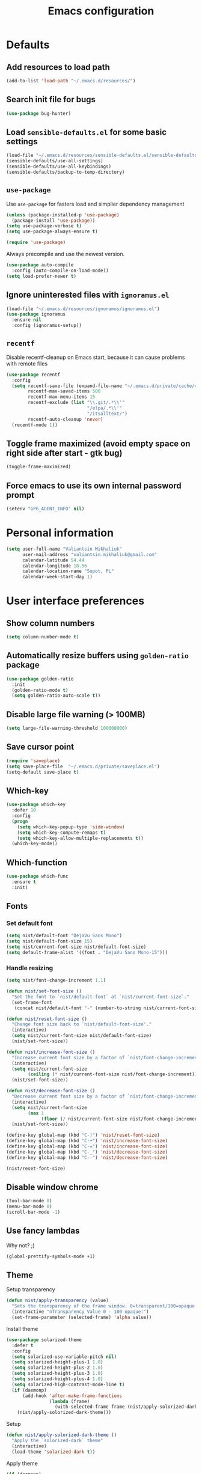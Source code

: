 #+TITLE: Emacs configuration

* Defaults
** Add resources to load path
   #+BEGIN_SRC emacs-lisp
     (add-to-list 'load-path "~/.emacs.d/resources/")
   #+END_SRC

** Search init file for bugs
   #+BEGIN_SRC emacs-lisp
     (use-package bug-hunter)
   #+END_SRC

** Load =sensible-defaults.el= for some basic settings
   #+BEGIN_SRC emacs-lisp
     (load-file "~/.emacs.d/resources/sensible-defaults.el/sensible-defaults.el")
     (sensible-defaults/use-all-settings)
     (sensible-defaults/use-all-keybindings)
     (sensible-defaults/backup-to-temp-directory)
   #+END_SRC

** =use-package=
   Use =use-package= for fasters load and simplier dependency management

   #+BEGIN_SRC emacs-lisp
     (unless (package-installed-p 'use-package)
       (package-install 'use-package))
     (setq use-package-verbose t)
     (setq use-package-always-ensure t)

     (require 'use-package)
   #+END_SRC

   Always precompile and use the newest version.

   #+BEGIN_SRC emacs-lisp
     (use-package auto-compile
       :config (auto-compile-on-load-mode))
     (setq load-prefer-newer t)
   #+END_SRC

** Ignore uninterested files with =ignoramus.el=
   #+BEGIN_SRC emacs-lisp
     (load-file "~/.emacs.d/resources/ignoramus/ignoramus.el")
     (use-package ignoramus
       :ensure nil
       :config (ignoramus-setup))
   #+END_SRC

** =recentf=
   Disable recentf-cleanup on Emacs start, because it can cause problems with
   remote files

   #+BEGIN_SRC emacs-lisp
     (use-package recentf
       :config
       (setq recentf-save-file (expand-file-name "~/.emacs.d/private/cache/recentf")
             recentf-max-saved-items 500
             recentf-max-menu-items 15
             recentf-exclude (list "\\.git/.*\\'"
                                   "/elpa/.*\\'"
                                   "/itsalltext/")
             recentf-auto-cleanup 'never)
       (recentf-mode 1))
   #+END_SRC

** Toggle frame maximized (avoid empty space on right side after start - gtk bug)
   #+BEGIN_SRC emacs-lisp
     (toggle-frame-maximized)
   #+END_SRC

** Force emacs to use its own internal password prompt
   #+BEGIN_SRC emacs-lisp
     (setenv "GPG_AGENT_INFO" nil)
   #+END_SRC

* Personal information
  #+BEGIN_SRC emacs-lisp
    (setq user-full-name "Valiantsin Mikhaliuk"
          user-mail-address "valiantsin.mikhaliuk@gmail.com"
          calendar-latitude 54.44
          calendar-longitude 18.56
          calendar-location-name "Sopot, PL"
          calendar-week-start-day 1)
  #+END_SRC

* User interface preferences
** Show column numbers
   #+BEGIN_SRC emacs-lisp
     (setq column-number-mode t)
   #+END_SRC

** Automatically resize buffers using =golden-ratio= package
   #+BEGIN_SRC emacs-lisp
     (use-package golden-ratio
       :init
       (golden-ratio-mode t)
       (setq golden-ratio-auto-scale t))
   #+END_SRC

** Disable large file warning (> 100MB)
   #+BEGIN_SRC emacs-lisp
     (setq large-file-warning-threshold 100000000)
   #+END_SRC

** Save cursor point
   #+BEGIN_SRC emacs-lisp
    (require 'saveplace)
    (setq save-place-file  "~/.emacs.d/private/saveplace.el")
    (setq-default save-place t)
   #+END_SRC

** Which-key
   #+BEGIN_SRC emacs-lisp
     (use-package which-key
       :defer 10
       :config
       (progn
         (setq which-key-popup-type 'side-window)
         (setq which-key-compute-remaps t)
         (setq which-key-allow-multiple-replacements t))
       (which-key-mode))
   #+END_SRC

** Which-function
   #+BEGIN_SRC emacs-lisp
     (use-package which-func
       :ensure t
       :init)
   #+END_SRC

** Fonts
*** Set default font
    #+BEGIN_SRC emacs-lisp
      (setq nist/default-font "DejaVu Sans Mono")
      (setq nist/default-font-size 15)
      (setq nist/current-font-size nist/default-font-size)
      (setq default-frame-alist '((font . "DejaVu Sans Mono-15")))
    #+END_SRC

*** Handle resizing
    #+BEGIN_SRC emacs-lisp
      (setq nist/font-change-increment 1.1)

      (defun nist/set-font-size ()
        "Set the font to `nist/default-font` at `nist/current-font-size`."
        (set-frame-font
         (concat nist/default-font "-" (number-to-string nist/current-font-size))))

      (defun nist/reset-font-size ()
        "Change font size back to `nist/default-font-size'."
        (interactive)
        (setq nist/current-font-size nist/default-font-size)
        (nist/set-font-size))

      (defun nist/increase-font-size ()
        "Increase current font size by a factor of `nist/font-change-increment'."
        (interactive)
        (setq nist/current-font-size
              (ceiling (* nist/current-font-size nist/font-change-increment)))
        (nist/set-font-size))

      (defun nist/decrease-font-size ()
        "Decrease current font size by a factor of `nist/font-change-increment', down to a minimum size of 1."
        (interactive)
        (setq nist/current-font-size
              (max 1
                   (floor (/ nist/current-font-size nist/font-change-increment))))
        (nist/set-font-size))

      (define-key global-map (kbd "C-)") 'nist/reset-font-size)
      (define-key global-map (kbd "C-+") 'nist/increase-font-size)
      (define-key global-map (kbd "C-=") 'nist/increase-font-size)
      (define-key global-map (kbd "C-_") 'nist/decrease-font-size)
      (define-key global-map (kbd "C--") 'nist/decrease-font-size)

      (nist/reset-font-size)
    #+END_SRC

** Disable window chrome
   #+BEGIN_SRC emacs-lisp
     (tool-bar-mode 0)
     (menu-bar-mode 0)
     (scroll-bar-mode -1)
   #+END_SRC

** Use fancy lambdas
   Why not? ;)

   #+BEGIN_SRC emacs-lisp
     (global-prettify-symbols-mode +1)
   #+END_SRC

** Theme
   Setup transparency

   #+BEGIN_SRC emacs-lisp
     (defun nist/apply-transparency (value)
       "Sets the transparency of the frame window. 0=transparent/100=opaque."
       (interactive "nTransparency Value 0 - 100 opaque:")
       (set-frame-parameter (selected-frame) 'alpha value))
   #+END_SRC

   Install theme

   #+BEGIN_SRC emacs-lisp
          (use-package solarized-theme
            :defer t
            :config
            (setq solarized-use-variable-pitch nil)
            (setq solarized-height-plus-1 1.0)
            (setq solarized-height-plus-2 1.0)
            (setq solarized-height-plus-3 1.0)
            (setq solarized-height-plus-4 1.0)
            (setq solarized-high-contrast-mode-line t)
            (if (daemonp)
                (add-hook 'after-make-frame-functions
                          (lambda (frame)
                            (with-selected-frame frame (nist/apply-solorized-dark-theme))))
              (nist/apply-solorized-dark-theme)))
   #+END_SRC

   Setup

   #+BEGIN_SRC emacs-lisp
     (defun nist/apply-solorized-dark-theme ()
       "Apply the `solorized-dark` theme"
       (interactive)
       (load-theme 'solarized-dark t))
   #+END_SRC

	 Apply theme

	 #+BEGIN_SRC emacs-lisp
	   (if (daemonp)
	       (add-hook 'after-make-frame-functions
			 (lambda (frame)
			   (with-selected-frame frame (nist/apply-solorized-dark-theme))))
	     (nist/apply-solorized-dark-theme))
	 #+END_SRC

** Smooth scrolling
   #+BEGIN_SRC emacs-lisp
     (setq scroll-conservatively 100)
   #+END_SRC

** Disable cursor blinking
   #+BEGIN_SRC emacs-lisp
     (blink-cursor-mode -1)
   #+END_SRC

** Force utf-8 everywhere
   #+BEGIN_SRC emacs-lisp
     (set-charset-priority 'unicode)
     (setq locale-coding-system   'utf-8)   ; pretty
     (set-terminal-coding-system  'utf-8)   ; pretty
     (set-keyboard-coding-system  'utf-8)   ; pretty
     (set-selection-coding-system 'utf-8)   ; please
     (prefer-coding-system        'utf-8)   ; with sugar on top
     (setq default-process-coding-system '(utf-8-unix . utf-8-unix))
   #+END_SRC

** Highlight the current line
   =global-hl-line-mode= softly highlights the background color of the line
   containing point.

   #+BEGIN_SRC emacs-lisp
     (global-hl-line-mode)
   #+END_SRC

** Use =moody=
   #+BEGIN_SRC emacs-lisp
     (use-package moody
       :config
       (setq x-underline-at-descent-line t)
       (moody-replace-mode-line-buffer-identification)
       (moody-replace-vc-mode))
   #+END_SRC

** Use =minions= to diminish all minor modes
   #+BEGIN_SRC emacs-lisp
     (use-package minions
       :config (minions-mode 1))
   #+END_SRC

** Highlight uncommited changes using =diff-hl=
   #+BEGIN_SRC emacs-lisp
     (use-package diff-hl
       :ensure t
       :config
       (add-hook 'prog-mode-hook 'turn-on-diff-hl-mode)
       (add-hook 'vc-dir-mode-hook 'turn-on-diff-hl-mode))
   #+END_SRC

** Browser
*** Internal one
    #+BEGIN_SRC emacs-lisp
      (setq eww-download-directory "~/Downloads")
    #+END_SRC

*** External one
    #+BEGIN_SRC emacs-lisp
      (setq browse-url-browser-function 'browse-url-generic
            browse-url-generic-program "chromium")
    #+END_SRC

** Add stripes to a dired buffer
   #+BEGIN_SRC emacs-lisp
     (use-package stripe-buffer
       :ensure t
       :config
       (add-hook 'dired-mode-hook 'stripe-buffer-mode))
   #+END_SRC

** Configure =ivy= and =counsel=
   #+BEGIN_SRC emacs-lisp
     (use-package counsel
       :bind
       ("M-x" . 'counsel-M-x)
       ("C-s" . 'swiper)
       :config
       (use-package flx)
       (use-package smex)
       (ivy-mode 1)
       (setq ivy-use-virtual-buffers t)
       (setq ivy-count-format "(%d/%d) ")
       (setq ivy-initial-inputs-alist nil)
       (setq ivy-re-builders-alist
             '((swiper . ivy--regex-plus)
               (t . ivy--regex-fuzzy))))
   #+END_SRC

** =smartparens=
   #+BEGIN_SRC emacs-lisp
     (use-package evil-smartparens
       :config
       (evil-smartparens-mode)
       (add-hook 'smartparens-enabled-hook #'evil-smartparens-mode))
   #+END_SRC

** Use =guru-mode= to escape ambiguous keystrokes
   #+BEGIN_SRC emacs-lisp
     (use-package guru-mode
       :ensure t
       :config
       (guru-global-mode 1)
       (add-hook 'prog-mode-hook 'guru-mode))
   #+END_SRC

* =evil-mode=
** Use =evil=
   #+BEGIN_SRC emacs-lisp
     (use-package evil
       :ensure t
       :init
       (setq evil-want-integration t)
       (setq evil-want-keybinding nil)
       :config
       (evil-mode 1))
   #+END_SRC

**  Enable =evil-surround= everywhere
   #+BEGIN_SRC emacs-lisp
     (use-package evil-surround
       :ensure t
       :config
       (global-evil-surround-mode 1))
   #+END_SRC
** Do not expand abbrevs when hit escape or c-]
   #+BEGIN_SRC emacs-lisp
     (setq evil-want-abbrev-expand-on-insert-exit nil)
   #+END_SRC
** =evil-collection=
   Adds evil bindings for a lot of modes
   #+BEGIN_SRC emacs-lisp
     (use-package evil-collection
     :ensure t
     :after evil
     :init
     (setq warning-suppress-types '((evil-collection))))
     #+END_SRC

* =dired=
** Extensions
   #+BEGIN_SRC emacs-lisp
     (use-package dired-details
       :ensure t)
   #+END_SRC

** Media
   #+BEGIN_SRC emacs-lisp
     (use-package dired-open
       :config
       (setq dired-open-extensions
             '(("mkv" . "mpv")
               ("mp4" . "mpv")
               ("avi" . "mpv"))))
   #+END_SRC

** Force dired to use =ls -lhvA=
   #+BEGIN_SRC emacs-lisp
     (setq-default dired-listing-switches "-lhvA")
   #+END_SRC

** Force dired to use =mv -r=
   #+BEGIN_SRC emacs-lisp
     (setq dired-recursive-copies 'always)
   #+END_SRC

   But ask before recursively deleteing an directory
   #+BEGIN_SRC emacs-lisp
     (setq dired-recursive-deletes 'top)
   #+END_SRC

** Kill buffer on file remove
   #+BEGIN_SRC emacs-lisp
     (setq dired-clean-up-buffers-too t)
   #+END_SRC

* Utility functions
** Add a list of patterns to associate files with modes

   #+BEGIN_SRC emacs-lisp
     (defun nist/add-auto-mode (mode &rest patterns)
       "Add entries to `auto-mode-alist' to use `MODE' for all given `PATTERNS'"
       (dolist (pattern patterns)
         (add-to-list 'auto-mode-alist (cons pattern mode))))
   #+END_SRC
** Open last file in dired buffer
   #+BEGIN_SRC emacs-lisp
     (defun nist/visit-last-dired-file ()
       "Open the last file in an open dired buffer."
       (end-of-buffer)
       (previous-line)
       (dired-find-file))
   #+END_SRC

** Visit last migration :ruby/rails:
   Relies on projectile

   #+BEGIN_SRC emacs-lisp
     (defun nist/visit-last-migration ()
       "Open the last file in 'db/migrate/'."
       (interactive)
       (dired (expand-file-name "db/migrate" (projectile-project-root)))
       (nist/visit-last-dired-file)
       (kill-buffer "migrate"))
   #+END_SRC

** Kill current buffer
   #+BEGIN_SRC emacs-lisp
     (defun nist/kill-current-buffer ()
       "Kill the current buffer silently."
       (interactive)
       (kill-buffer (current-buffer)))
   #+END_SRC

** Strip spaces (used for deft filenames)
   #+BEGIN_SRC emacs-lisp
     (defun nist/deft-strip-spaces (args)
       "Replace spaces with - in the string contained in the first element of the list args."
       (list (replace-regexp-in-string " " "-" (car args))))
   #+END_SRC

** Switch windows
   #+BEGIN_SRC emacs-lisp
     (defun nist/split-window-below-and-switch ()
       "Split the window horizontally, then switch to the new pane."
       (interactive)
       (split-window-below)
       (other-window 1))

     (defun nist/split-window-right-and-switch ()
       "Split the window vertically, then switch to the new pane."
       (interactive)
       (split-window-right)
       (other-window 1))
   #+END_SRC

** Transform brackets
   #+BEGIN_SRC emacs-lisp
     (defun transform-square-brackets-to-round-ones(string-to-transform)
       "Transforms [ into ( and ] into )"
       (concat
        (mapcar #'(lambda (c) (if (equal c ?[) ?\( (if (equal c ?]) ?\) c))) string-to-transform)))
   #+END_SRC

** Capture code snippets
   #+BEGIN_SRC emacs-lisp
     (defun nist/org-capture-get-src-block-string (major-mode)
       "Given a major mode symbol, return the associated org-src block
     string that will enable syntax highlighting for that language

     E.g. tuareg-mode will return 'ocaml', python-mode 'python', etc..."

       (let ((mm (intern (replace-regexp-in-string "-mode" "" (format "%s" major-mode)))))
         (or (car (rassoc mm org-src-lang-modes)) (format "%s" mm))))

     (defun nist/org-capture-code-snippet (f)
       (with-current-buffer (find-buffer-visiting f)
         (let ((code-snippet (buffer-substring-no-properties (mark) (- (point) 1)))
               (func-name (which-function))
               (file-name (buffer-file-name))
               (line-number (line-number-at-pos (region-beginning)))
               (org-src-mode (nist/org-capture-get-src-block-string major-mode)
               ))
           (format
            "
       file:%s::%s
       In ~%s~:
       ,#+BEGIN_SRC %s
       %s
       ,#+END_SRC"
            file-name
            line-number
            func-name
            org-src-mode
            code-snippet))))
   #+END_SRC

** Org-directory
   #+BEGIN_SRC emacs-lisp
     (defun nist/org-directory-file (name)
       "Prepend name with path to the org-directory root"
       (concat org-directory name))
   #+END_SRC

** Archive entry                                                        :org:
     Please don't touch habits.

     #+BEGIN_SRC emacs-lisp
       (defun nist/archive-entry ()
         "Mark the state of an org-mode item as DONE and archive it."
         (interactive)
         (if (string-equal "CANCELED" (org-entry-get nil "TODO"))
             nil (org-todo 'done))
         (if (string-equal "habit" (org-entry-get nil "STYLE"))
             nil (org-archive-subtree)))
     #+END_SRC

** Open index file                                                      :org:
   #+BEGIN_SRC emacs-lisp
     (defun nist/open-index-file ()
       "Open the master org TODO list."
       (interactive)
       (find-file org-index-file)
       (flycheck-mode -1)
       (end-of-buffer))
   #+END_SRC

** Capture TODO                                                         :org:
   #+BEGIN_SRC emacs-lisp
     (defun nist/org-capture-todo ()
       (interactive)
       (org-capture :keys "t"))
   #+END_SRC

** Popup agenda                                                         :org:
   #+BEGIN_SRC emacs-lisp
     (defun nist/pop-to-org-agenda-view (key &optional split)
       "Visit the org agenda KEY, in the current window or a SPLIT."
       (let ((current-prefix-arg nil))
         (org-agenda nil key))
       (when (not split)
         (delete-other-windows)))

     (defun nist/pop-to-org-agenda-default (&optional nosplit)
       "Pop to the default agenda in a split window unless NOSPLIT."
       (interactive "P")
       (nist/pop-to-org-agenda-view "d" (not nosplit)))
   #+END_SRC

** Skip habits in agenda view
   #+BEGIN_SRC emacs-lisp
     (defun nist/org-skip-subtree-if-habit ()
       "Skip an agenda if it has a STYLE property equal to \"habit\"."
       (let ((subtree-end (save-excursion (org-end-of-subtree t))))
         (if (string= (org-entry-get nil "STYLE") "habit")
             subtree-end
           nil)))
   #+END_SRC

** Skip org subtree in agenda view with given pririty
   #+BEGIN_SRC emacs-lisp
     (defun nist/org-skip-subtree-if-priority (priority)
       "Skip an agenda subtree if it has a priority of PRIORITY.
     PRIORITY may be one of the characters ?A, ?B, or ?C."
       (let ((subtree-end (save-excursion (org-end-of-subtree t)))
             (pri-value (* 1000 (- org-lowest-priority priority)))
             (pri-current (org-get-priority (thing-at-point 'line t))))
         (if (= pri-value pri-current)
             subtree-end
           nil)))
   #+END_SRC

** Insert =# frozen_string_literal: true= on save                      :ruby:
   #+BEGIN_SRC emacs-lisp
     (defun nist/ruby-mode-insert-frozen-string-literal-true ()
       (when (eq major-mode 'ruby-mode)
         (save-excursion
           (widen)
           (goto-char (point-min))
           (unless (looking-at "^# frozen_string_literal: true")
             (insert "# frozen_string_literal: true\n\n")))))
   #+END_SRC

** Hide minibuffer in Helm session if we use the header line as input field.
   #+BEGIN_SRC emacs-lisp
     (defun spacemacs//helm-hide-minibuffer-maybe ()
       "Hide minibuffer in Helm session if we use the header line as input field."
       (when (with-helm-buffer helm-echo-input-in-header-line)
         (let ((ov (make-overlay (point-min) (point-max) nil nil t)))
           (overlay-put ov 'window (selected-window))
           (overlay-put ov 'face
                        (let ((bg-color (face-background 'default nil)))
                          `(:background ,bg-color :foreground ,bg-color)))
           (setq-local cursor-type nil))))
   #+END_SRC

* Programming
** Common
*** Default tab width
   #+BEGIN_SRC emacs-lisp
     (setq-default tab-width 2)
   #+END_SRC

*** CamelCase everywhere
	 #+BEGIN_SRC emacs-lisp
     (use-package subword
       :init (global-subword-mode))
	 #+END_SRC

*** Scroll compilation window to bottom automatically
	 #+BEGIN_SRC emacs-lisp
	   (setq compilation-scroll-output t)
	 #+END_SRC

*** =Magit= (Emacs mode for interactions with or even More)
		#+BEGIN_SRC emacs-lisp
      (use-package evil-magit)
      (use-package magit
        :bind ("C-x g" . magit-status)
        :config
        (use-package evil-magit)
        (setq magit-push-always-verify nil)
        (add-hook 'git-commit-mode-hook 'turn-on-flyspell)
        (add-hook 'with-editor-mode-hook 'evil-insert-state))
		#+END_SRC

*** =company= for auto-completion
    #+BEGIN_SRC emacs-lisp
      (use-package company
        :ensure t
        :defer t
        :init (global-company-mode)
        :config
        (progn
          (bind-key [remap completion-at-point] #'company-complete company-mode-map)
          (setq company-tooltip-align-annotations t
                company-show-numbers t)
          (push 'company-robe company-backends)
          (setq company-dabbrev-downcase nil)))
    #+END_SRC

    =company-quickhelp=
    #+BEGIN_SRC emacs-lisp
      (use-package company-quickhelp
        :init (company-quickhelp-mode t)
        :config (setq company-quickhelp-mode t))
    #+END_SRC

*** =lsp-mode=
    #+BEGIN_SRC emacs-lisp
      (use-package lsp-mode
        :config
        (add-hook 'lsp-after-open-hook 'lsp-enable-imenu)
        (add-hook 'prog-mode-hook #'lsp)
        (setq lsp-auto-guess-root t))

      (use-package company-lsp
        :config
        (push 'company-lsp company-backends))
    #+END_SRC

** Projectile
   #+BEGIN_SRC emacs-lisp
     (defun nist/search-project-for-symbol-at-point ()
       "Use `projectile-ag' to search the current project for `symbol-at-point'."
       (interactive)
       (projectile-ag (projectile-symbol-at-point)))

     (use-package projectile
       :ensure t
       :init (projectile-global-mode)
       :bind-keymap ("C-c p" . projectile-command-map)
       :bind
       ("C-c C-v" . 'nist/search-project-for-symbol-at-point)
       :config
       (setq projectile-require-project-root nil)
       (setq projectile-completion-system 'ivy)
       (setq projectile-switch-project-action 'magit-status)
       (define-key evil-normal-state-map (kbd "C-p") 'projectile-find-file)
       (define-key evil-normal-state-map (kbd "C-M-p") 'projectile-switch-project))
   #+END_SRC

** Flycheck
   #+BEGIN_SRC emacs-lisp
     (use-package flycheck
       :ensure t
       :init (global-flycheck-mode))
   #+END_SRC

** CSS and SASS
**** Indent 2 spaces
	 #+BEGIN_SRC emacs-lisp
		 (add-hook 'css-mode-hook (lambda ()
																(setq css-indent-offset 2)))
		 (add-hook 'scss-mode-hook (lambda ()
																 (setq css-indent-offset 2)))

	 #+END_SRC

**** Use =rainbow-mode=
		 #+BEGIN_SRC emacs-lisp
			 (use-package rainbow-mode
				 :ensure t)
		 #+END_SRC

**** Use =css-mode=
	 #+BEGIN_SRC emacs-lisp
		 (use-package css-mode
			 :config
			 (rainbow-mode))
	 #+END_SRC

**** Do not trigger compile on each save
		 #+BEGIN_SRC emacs-lisp
			 (use-package scss-mode
				 :config
				 (setq scss-compile-at-save nil))
		 #+END_SRC

** Haskell

	 Enable =haskell-doc-mode= (smart function signatures and smart indentation).

	 #+BEGIN_SRC emacs-lisp
     (setq exec-path (append exec-path (list "~/.cabal/bin")))
     (use-package haskell-mode
       :ensure t
       :config
       (add-hook 'haskell-mode-hook
                 (lambda ()
                   (haskell-doc-mode)
                   (turn-on-haskell-indent)
                   )))
	 #+End_SRC

** JavaScript
*** Coffee
	 #+BEGIN_SRC emacs-lisp
		 (use-package coffee-mode
			 :ensure t
			 :init
			 (setq js-indent-level 2)
			 (add-hook 'coffee-mode-hook
								 (lambda ()
									 (yas-minor-mode 1)
									 (setq coffee-tab-width 2)
									 (setq whitespace-action '(auto-cleanup)))))
	 #+END_SRC

	 After compiling coffee into js, I wan't to move to corresponding point in js file

	 #+BEGIN_SRC emacs-lisp
		 (setq coffee-args-compile '("-c" "--no-header" "-m"))
		 (add-hook 'coffee-after-compile-hook 'sourcemap-goto-corresponding-point)
	 #+END_SRC

	 Remove file after this dance

	 #+BEGIN_SRC emacs-lisp
		 (defun nist/coffee-after-compile-hook (props)
			 (sourcemap-goto-corresponding-point props)
			 (delete-file (plist-get props :sourcemap)))
		 (add-hook 'coffee-after-compile-hook 'nist/coffee-after-compile-hook)
	 #+END_SRC

*** VueJS
    #+BEGIN_SRC emacs-lisp
      (use-package vue-mode)
    #+END_SRC

** Lisps

	 Install required packages

	 #+BEGIN_SRC emacs-lisp
     (use-package paredit
       :ensure t)
     (use-package rainbow-delimiters
       :ensure t
       :init)
	 #+END_SRC

	 Add some hooks

	 #+BEGIN_SRC emacs-lisp
		 (setq lispy-mode-hooks
					 '(emacs-lisp-mode-hook
						 lisp-mode-hook
						 scheme-mode-hook))
		 (dolist (hook lispy-mode-hooks)
			 (add-hook hook (lambda ()
												(setq show-paren-style 'expression)
												(paredit-mode)
												(rainbow-delimiters-mode))))
	 #+END_SRC

	 Also use =eldoc-mode= in elisp buffers

	 #+BEGIN_SRC emacs-lisp
		 (add-hook 'emacs-lisp-mode-hook 'eldoc-mode)
	 #+END_SRC
** Python
	 More - [[https://github.com/howardabrams/dot-files/blob/master/emacs-python.org][in this tutorial]]

	 Indent 2 spaces.
	 #+BEGIN_SRC emacs-lisp
	   (setq python-indent 2)
	 #+END_SRC

	 Virtualenv

	 #+BEGIN_SRC emacs-lisp
		 (use-package pyenv-mode
			 :ensure t
			 :config
			 (defun projectile-pyenv-mode-set ()
				 "Set pyenv version matching project name."
				 (let ((project (projectile-project-name)))
					 (if (member project (pyenv-mode-versions))
							 (pyenv-mode-set project)
						 (pyenv-mode-unset))))
			 (add-hook 'projectile-switch-project-hook 'projectile-pyenv-mode-set)
			 (add-hook 'python-mode-hook 'pyenv-mode))

		 (use-package pyenv-mode-auto
			 :ensure t)
	 #+END_SRC

	 WSGI files (be careful with tabs>)

	 #+BEGIN_SRC emacs-lisp
		 (use-package python
			 :mode ("\\.py\\'" . python-mode)
						 ("\\.wsgi$" . python-mode)
			 :interpreter ("python" . python-mode)
			 :init
			 (setq-default indent-tabs-mode nil)
			 :config
			 (setq python-indent-offset 4)
			 (add-hook 'python-mode-hook 'smartparens-mode))
	 #+END_SRC

   =jedi= with company-backend

   #+BEGIN_SRC emacs-lisp
     (use-package jedi
       :ensure t
       :init
       (add-to-list 'company-backends 'company-jedi)
       :config
       (use-package company-jedi
         :ensure t
         :init
         (add-hook 'python-mode-hook (lambda () (add-to-list 'company-backends 'company-jedi)))
         (setq company-jedi-python-bin "python")))
   #+END_SRC

	 And finally =elpy=

	 #+BEGIN_SRC emacs-lisp
		 (use-package elpy
			 :ensure t
			 :commands elpy-enable
			 :init (with-eval-after-load 'python (elpy-enable))

			 :config
			 (electric-indent-local-mode -1)
			 (delete 'elpy-module-highlight-indentation elpy-modules)
			 (delete 'elpy-module-flymake elpy-modules)

			 (defun ha/elpy-goto-definition ()
				 (interactive)
				 (condition-case err
						 (elpy-goto-definition)
					 ('error (xref-find-definitions (symbol-name (symbol-at-point))))))

			 :bind (:map elpy-mode-map ([remap elpy-goto-definition] .
																	ha/elpy-goto-definition)))
	 #+END_SRC
** Ruby
*** Disable the ruby-reek cheker.

    #+BEGIN_SRC emacs-lisp
     (setq-default flycheck-disabled-checkers '(ruby-reek))
    #+END_SRC

*** Switch between implementation and spec

    #+BEGIN_SRC emacs-lisp
      (eval-after-load 'evil-ex
        '(evil-ex-define-cmd "A[switch to test/model in new window]"
                             'projectile-find-implementation-or-test-other-window))
      (eval-after-load 'evil-ex
        '(evil-ex-define-cmd "a[switch to test/model in current window"
                             'projectile-toggle-between-implementation-and-test))

    #+END_SRC

*** Rubocop-autocorrect-current-file
    #+BEGIN_SRC emacs-lisp
      (eval-after-load 'evil-ex
        '(evil-ex-define-cmd "cop[rubocop-autocorrect-current-file]"
                             'rubocop-autocorrect-current-file))

    #+END_SRC

*** Visit last migration

    #+BEGIN_SRC emacs-lisp
      (eval-after-load 'evil-ex
        '(evil-ex-define-cmd "vlm[visit-last-migration]"
                             'nist/visit-last-migration))
    #+END_SRC

*** =chruby=
    I use =chruby= to switch between versions of Ruby. This sets a default version
    to use within Emacs (for things like =xmp= or =rspec=).

    #+BEGIN_SRC emacs-lisp
      (use-package chruby
        :config
        (chruby "2.6.0"))
    #+END_SRC

*** Eval into comments
    =rcodetools= provides =xmp=, which lets us evaluate a Ruby buffer and
    display the result in "magic" (=# =>=) comments.

    #+BEGIN_SRC emacs-lisp
      (setq xmpfilter-command-name
        "ruby -S xmpfilter --no-warnings --dev --fork --detect-rbtest")
      (use-package rcodetools :ensure nil)
    #+END_SRC

*** Robe

    #+BEGIN_SRC emacs-lisp
      (use-package robe
        :ensure t
        :bind ("C-M-." . robe-jump)
        :init
        (add-hook 'ruby-mode-hook 'robe-mode))
    #+END_SRC

*** RSpec
    Scroll rspec buffer to first error.

    #+BEGIN_SRC emacs-lisp
      (use-package rspec-mode
        :commands rspec-install-snippets
        :hook (dired-mode . rspec-dired-mode)
        :config
        (with-eval-after-load 'yasnippet (rspec-install-snippets))
        (setq rspec-use-spring-when-possible nil)
        (setq rspec-use-bundler-when-possible t)
        (add-hook 'rspec-compilation-mode-hook
                  (lambda ()
                    (chruby-use-corresponding)
                    (make-local-variable 'compilation-scroll-output)
                    (setq compilation-scroll-output 'first-error)))
        :ensure t)
    #+END_SRC

*** Features (Cucumber)
    #+BEGIN_SRC emacs-lisp
      (use-package feature-mode
        :ensure t
        :after ruby-mode
        :bind ("C-c ." . feature-goto-step-definition)
        :config
        (add-to-list 'auto-mode-alist '("\.feature$" . feature-mode))
        (setq feature-default-language "fi")
        (setq feature-step-search-path "features/step_definitions/*_steps.rb"))
    #+END_SRC

*** Rubocop
    #+BEGIN_SRC emacs-lisp
      (use-package rubocop
        :hook (ruby-mode . rubocop-mode))
    #+END_SRC

*** Refactoring helpers
    #+BEGIN_SRC emacs-lisp
      (use-package ruby-refactor
        :hook (ruby-mode . ruby-refactor-mode-launch))
    #+END_SRC

*** =ruby-end=
    Automatically insert end keyword
    #+BEGIN_SRC emacs-lisp
      (use-package ruby-end)
    #+END_SRC

*** Override =%= to play nicely with ruby blocks
    #+BEGIN_SRC emacs-lisp
      (evil-define-motion evil-ruby-jump-item (count)
        :jump t
        :type inclusive
        (cond ((string-match ruby-block-beg-re (current-word))
               (ruby-end-of-block count))
              ((string-match ruby-block-end-re (current-word))
               (ruby-beginning-of-block count))
              (t
               (evil-jump-item count))))
    #+END_SRC

*** =yard-mode=

    #+BEGIN_SRC emacs-lisp
      (use-package yard-mode :ensure t)
    #+END_SRC

*** =ruby-mode=
    Fit all together

    #+BEGIN_SRC emacs-lisp
      (add-hook 'ruby-mode-hook
                (lambda ()
                  (setq ruby-insert-encoding-magic-comment nil)
                  (yas-minor-mode)
                  (rspec-mode)
                  (yard-mode)
                  (flycheck-mode)
                  (flycheck-disable-checker 'ruby-rubylint)
                  (evil-smartparens-mode)
                  (smartparens-strict-mode)
                  (inf-ruby-minor-mode)
                  (subword-mode)
                  (local-set-key "\r" 'newline-and-indent)
                  (setq rspec-command-options "--color --order random")
                  (define-key ruby-mode-map (kbd "C-c C-c") 'xmp)
                  (define-key ruby-mode-map (kbd "C-c r a") 'rspec-verify)
                  (define-key ruby-mode-map (kbd "C-c r r") 'rspec-verify-matching)
                  (define-key evil-normal-state-local-map "%" 'evil-ruby-jump-item)
                  (define-key evil-motion-state-local-map "%" 'evil-ruby-jump-item)
                  (add-hook 'ruby-mode-hook 'ruby-refactor-mode-launch)))

      (eval-after-load 'evil-ex
        '(evil-ex-define-cmd "fs[insert frozen string literal comment]"
                             'nist/ruby-mode-insert-frozen-string-literal))
    #+END_SRC

    Associate with a following files
    #+BEGIN_SRC emacs-lisp
      (nist/add-auto-mode
        'ruby-mode
        "\\Gemfile$"
        "\\.rake$"
        "\\.ru$"
        "\\.cap$"
        "\\Capfile$"
        "\\.gemspec$"
        "\\Guardfile$"
        "\\Rakefile$"
        "\\Vagrantfile$"
        "\\Vagrantfile.local$")
    #+END_SRC
*** Highlight coverage using SimpleCov
    #+BEGIN_SRC emacs-lisp
      (use-package coverage
        :ensure t
        :config
        (eval-after-load 'evil-ex
          '(evil-ex-define-cmd "cov[coverage]"
                               'coverage-mode)))
    #+END_SRC
** Shell
   #+BEGIN_SRC emacs-lisp
     (add-hook 'sh-mode-hook
               (lambda ()
                 (setq sh-basic-offset 2
                       sh-indentation 2)))
   #+END_SRC
** Web stuff
   #+BEGIN_SRC emacs-lisp
     (use-package web-mode
       :config
       (setq web-mode-markup-indent-offset 2)
       (setq web-mode-code-indent-offset 2)
       (setq web-mode-css-indent-offset 2)
       (setq js-indent-level 2)
       (setq web-mode-enable-auto-pairing nil)
       (setq web-mode-enable-auto-expanding t)
       (setq web-mode-enable-css-colorization t)
       (setq web-mode-enable-auto-closing t)
       (rainbow-mode)
       (rspec-mode)
       (yas-minor-mode))
   #+END_SRC

*** Use =web-mode= with embedded files to.
   #+BEGIN_SRC emacs-lisp
     (nist/add-auto-mode 'web-mode
       "\\.erb$"
       "\\.html$"
       "\\.php$"
       "\\.tpl$"
       "\\.css$"
       "\\.scss$"
       "\\.xml$"
       "\\.rhtml$")
   #+END_SRC

*** Please be polite with smartparens
    #+BEGIN_SRC emacs-lisp
      (sp-with-modes '(web-mode)
        (sp-local-pair "%" "%"
                       :unless '(sp-in-string-p)
                       :post-handlers '(((lambda (&rest _ignored)
                                           (just-one-space)
                                           (save-excursion (insert " ")))
                                         "SPC" "=" "#")))
        (sp-local-tag "%" "<% "  " %>")
        (sp-local-tag "=" "<%= " " %>")
        (sp-local-tag "#" "<%# " " %>"))
    #+END_SRC

*** =web-beautify=
    #+BEGIN_SRC emacs-lisp
      (use-package web-beautify
        :commands (web-beautify-css
                   web-beautify-css-buffer
                   web-beautify-html
                   web-beautify-html-buffer
                   web-beautify-js
                   web-beautify-js-buffer))
    #+END_SRC

*** =emmet=
    #+BEGIN_SRC emacs-lisp
      (use-package emmet-mode
        :bind* (("C-)" . emmet-next-edit-point)
                ("C-(" . emmet-prev-edit-point))
        :commands (emmet-mode
                   emmet-next-edit-point
                   emmet-prev-edit-point)
        :init
        (setq emmet-indentation 2)
        (setq emmet-move-cursor-between-quotes t)
        :hook web-mode)
    #+END_SRC
*** Nginx
    #+BEGIN_SRC emacs-lisp
      (use-package nginx-mode
        :commands (nginx-mode))
    #+END_SRC
*** Caddy
    #+BEGIN_SRC emacs-lisp
      (use-package caddyfile-mode
        :mode (("Caddyfile\\'" . caddyfile-mode)
               ("caddy\\.conf\\'" . caddyfile-mode)))
    #+END_SRC

*** JSON
    #+BEGIN_SRC emacs-lisp
      (use-package json-mode
        :bind* (("{" . paredit-open-curly)
                ("}" . paredit-close-curly)))
    #+END_SRC

** YAML
   #+BEGIN_SRC emacs-lisp
     (use-package yaml-mode
       :ensure t)
   #+END_SRC
** =dumb-jump=
   #+BEGIN_SRC emacs-lisp
     (use-package dumb-jump
       :config
       :after evil
         (define-key evil-normal-state-map (kbd "M-.") 'dumb-jump-go)
         (setq dumb-jump-selector 'ivy))
   #+END_SRC

** Rust
   #+BEGIN_SRC emacs-lisp
     (use-package rust-mode
       :hook ((rust-mode . (lambda ()
                             (lsp)
                             (lsp-ui-doc-mode)
                             (lsp-ui-sideline-mode)
                             (eldoc-mode)
                             (flycheck-mode)
                             (smart-dash-mode)
                             (company-mode))))

       :bind (:map rust-mode-map
                   ("C-c v t" . wh/rust-toggle-visibility)
                   ("C-c m t" . wh/rust-toggle-mutability)
                   ("C-c v s" . wh/rust-vec-as-slice))
       :config
       (setq rust-indent-method-chain t)

       (defun my-rust-mode-hook ()
         (set (make-local-variable 'company-backends)
              '((company-lsp company-files :with company-yasnippet)
                (company-dabbrev-code company-dabbrev))))
       (add-hook 'rust-mode-hook #'my-rust-mode-hook)

       ;; format rust buffers using rustfmt(if it is installed)
       (add-hook 'rust-mode-hook
                 (lambda ()
                   (add-hook 'before-save-hook
                             (lambda ()
                               (time-stamp)
                               (lsp-format-buffer)) nil t)))

       (defun wh/rust-toggle-mutability ()
         "Toggle the mutability of the variable at point."
         (interactive)
         (save-excursion
           (racer-find-definition)
           (back-to-indentation)
           (forward-char 4)
           (if (looking-at "mut ")
               (delete-char 4)
             (insert "mut "))))

       (defun wh/rust-toggle-visibility ()
         "Toggle the public visibility of the function at point."
         (interactive)
         (save-excursion
           ;; If we're already at the beginning of the function definition,
           ;; `beginning-of-defun' moves to the previous function, so move elsewhere.
           (end-of-line)

           (beginning-of-defun)
           (if (looking-at "pub ")
               (delete-char 4)
             (insert "pub "))))

       (defun wh/rust-vec-as-slice ()
         "Convert the vector expression at point to a slice.
     foo -> &foo[..]"
         (interactive)
         (insert "&")
         (forward-symbol 1)
         (insert "[..]")))

     ;; cargo-mode: execute cargo commands easily
     ;; https://github.com/kwrooijen/cargo.el
     (use-package cargo
       :after rust-mode
       :hook ((rust-mode . cargo-minor-mode)))
   #+END_SRC

** Golang
*** Set environment
    #+BEGIN_SRC emacs-lisp
      (setenv "GOPATH" "/home/vmikh/code/gocode")
    #+END_SRC
*** A bunch of useful packages
    #+BEGIN_SRC emacs-lisp
      (use-package go-mode :ensure t)
      (use-package go-guru :demand t)
      (use-package exec-path-from-shell :ensure t)
      (use-package auto-complete :ensure t)
      (use-package go-autocomplete :ensure t)
      (use-package flymake-go :ensure t)
    #+END_SRC

   #+BEGIN_SRC emacs-lisp
     (defun  my-go-mode-hook ()
       (add-hook 'before-save-hook 'gofmt-before-save) ; gofmt before every save
       (setq gofmt-command "goimports")                ; gofmt uses invokes goimports
       (yas-minor-mode 1)
       (if (not (string-match "go" compile-command))   ; set compile command default
           (set (make-local-variable 'compile-command)
                "go build -v && go test -v && go vet"))

       ;; guru settings
       (go-guru-hl-identifier-mode)                    ; highlight identifiers

       ;; Key bindings specific to go-mode
       (local-set-key (kbd "M-.") 'godef-jump)         ; Go to definition
       (local-set-key (kbd "M-,") 'pop-tag-mark)       ; Return from whence you came
       (local-set-key (kbd "C-c C-p") 'compile)        ; Invoke compiler
       (local-set-key (kbd "C-c C-P") 'recompile)      ; Redo most recent compile cmd
       (local-set-key (kbd "M-]") 'next-error)         ; Go to next error (or msg)
       (local-set-key (kbd "M-[") 'previous-error)     ; Go to previous error or msg

       ;; Misc go stuff
       (auto-complete-mode 1))                         ; Enable auto-complete mode

     ;; Connect go-mode-hook with the function we just defined
     (add-hook 'go-mode-hook 'my-go-mode-hook)

     ;; Ensure the go specific autocomplete is active in go-mode.
     (with-eval-after-load 'go-mode
       (require 'go-autocomplete))

     ;; If the go-guru.el file is in the load path, this will load it.
     (require 'go-guru)
   #+END_SRC

   #+BEGIN_SRC emacs-lisp
     (add-to-list 'exec-path "~/code/gocode/bin")
     (add-hook 'before-save-hook 'gofmt-before-save)
   #+END_SRC
** Graphviz
   Graph visualization

   #+BEGIN_SRC emacs-lisp
     (use-package graphviz-dot-mode
       :ensure t
       :mode "dot")
   #+END_SRC
** systemd services
   #+BEGIN_SRC emacs-lisp
     (use-package systemd)
   #+END_SRC
** Docker
   #+BEGIN_SRC emacs-lisp
     (use-package docker
       :bind ("C-c d" . docker)
       :config
       (setq docker-images-default-sort-key ("Created" . t))
       (setq docker-containers-default-sort-key ("Status" . t)))
     (use-package dockerfile-mode)
     (use-package docker-compose-mode)
     (use-package docker-tramp)
   #+END_SRC
** Chef
*** Setup foodcritic
   #+BEGIN_SRC emacs-lisp
     (use-package flycheck
       :no-require t
       :config
       (flycheck-define-checker chef-foodcritic
         "A Chef cookbooks syntax checker using Foodcritic.
     See URL `http://acrmp.github.io/foodcritic/'."
         :command ("foodcritic" source)
         :error-patterns
         ((error line-start (message) ": " (file-name) ":" line line-end))
         :modes (ruby-mode)
         :predicate
         (lambda ()
           (let ((parent-dir (file-name-directory (buffer-file-name))))
             (or
              ;; Chef CookBook
              ;; http://docs.opscode.com/chef/knife.html#id38
              (locate-dominating-file parent-dir "recipes")
              ;; Knife Solo
              ;; http://matschaffer.github.io/knife-solo/#label-Init+command
              (locate-dominating-file parent-dir "cookbooks"))))
         :next-checkers ((warnings-only . ruby-rubocop))))
   #+END_SRC

* Editing preferences
** Delete trailing white-space's
   #+BEGIN_SRC emacs-lisp
     (add-hook 'before-save-hook 'delete-trailing-whitespace)
   #+END_SRC

** Always kill current buffer
   #+BEGIN_SRC emacs-lisp
     (global-set-key (kbd "C-x k") 'nist/kill-current-buffer)
   #+END_SRC

** Save my location within a file
   Using =save-place-mode= saves the location of point for every file I visit.
   If I close the file or close the editor, then later re-open it, point will be
   at last place I visited.

   #+BEGIN_SRC emacs-lisp
     (use-package saveplace
       :init (save-place-mode t))
   #+END_SRC

** Always indent with spaces
   Never use tabs. (except Go) ;D

   #+BEGIN_SRC emacs-lisp
     (setq-default indent-tabs-mode nil)
   #+END_SRC

** Yasnippet
   #+BEGIN_SRC emacs-lisp
     (use-package yasnippet
       :init (yas-global-mode)
       :config
       (setq yas-snippet-dirs '("~/.emacs.d/snippets/text-mode")))
   #+END_SRC

** Configure =abbrev-mode=
   My name and email is too hard to spell, so I like to keep some personal
   information as abbreviations.

   #+BEGIN_SRC emacs-lisp
     (define-abbrev-table 'global-abbrev-table
       '(("zname" "Valiantsin Mikhaliuk")
         ("zemail" "valiantsin.mikhaliuk@gmail.com")
         ("zgithub" "http://github.com/vmikhaliuk")))
     (setq-default abbrev-mode t)
   #+END_SRC

** Configure =ido=
*** Defaults
    #+BEGIN_SRC emacs-lisp
      (setq ido-enable-flex-matching t)
      (setq ido-everywhere t)
      (ido-mode 1)
      (setq ido-create-new-buffer 'always)
    #+END_SRC
*** Better and faster matching
    #+BEGIN_SRC emacs-lisp
      (use-package flx-ido
        :ensure t
        :after ido
        :init (flx-ido-mode 1)
        :config (setq ido-enable-flex-matching t))
    #+END_SRC
*** Vertical buffer
    #+BEGIN_SRC emacs-lisp
      (use-package ido-vertical-mode
        :ensure t
        :init (ido-vertical-mode 1)
        :config (setq ido-vertical-define-keys 'C-n-and-C-p-only))
    #+END_SRC

*** Use =smex= to handle =M-x= with =ido=
   #+BEGIN_SRC emacs-lisp
     (use-package smex
       :init (smex-initialize)
       :bind* (("M-x" . smex)
               ("M-X" . smex-major-mode-commands)))
   #+END_SRC

** Markdown
   Render markdown using pandoc

   #+BEGIN_SRC emacs-lisp
     (use-package markdown-mode
       :mode (("\\.md$" . gfm-mode))
       :config
       (setq markdown-command "pandoc --standalone --mathjax --from=markdown")
       (add-hook 'gfm-mode-hook 'flyspell-mode)
       (add-hook 'gfm-mode-hook (lambda () (local-set-key (kbd "M-n") 'org-capture-todo))))
   #+END_SRC

** =AutoFillMode=
   #+BEGIN_SRC emacs-lisp
     (add-hook 'text-mode-hook 'turn-on-auto-fill)
     (add-hook 'text-mode-hook '(lambda () (set-fill-column 80)))
     (add-hook 'gfm-mode-hook 'turn-on-auto-fill)
     (add-hook 'gfm-mode-hook '(lambda () (set-fill-column 80)))
     (add-hook 'org-mode-hook 'turn-on-auto-fill)
     (add-hook 'org-mode-hook '(lambda () (set-fill-column 80)))

     (global-set-key (kbd "C-c q") 'auto-fill-mode)
   #+END_SRC

** Allow to modify region case
   #+BEGIN_SRC emacs-lisp
     (put 'downcase-region 'disabled nil)
     (put 'upcase-region 'disabled nil)
   #+END_SRC

** Switch windows when splitting
   #+BEGIN_SRC emacs-lisp
     (global-set-key (kbd "C-x 2") 'nist/split-window-below-and-switch)
     (global-set-key (kbd "C-x 3") 'nist/split-window-right-and-switch)
   #+END_SRC

** Search whatever-wherever using =engine-mode=
   #+BEGIN_SRC emacs-lisp
     (use-package engine-mode
       :init (engine-mode t)
       :config
       (defengine duckduckgo
         "https://duckduckgo.com/?q=%s"
         :keybinding "d")
       (defengine github
         "https://github.com/search?ref=simplesearch&q=%s"
         :keybinding "g")
       (defengine stack-overflow
         "https://stackoverflow.com/search?q=%s"
         :keybinding "s")
       (defengine wikipedia
         "http://www.wikipedia.org/search-redirect.php?language=en&go=Go&search=%s")
       (defengine arch-wiki
         "https://wiki.archlinux.org/index.php?title=Special:Search&search=%s&go=Go"
         :keybinding "a")
       (defengine wolfram-alpha
         "http://www.wolframalpha.com/input/?i=%s"
         :keybinding "w")
       (defengine youtube
         "https://www.youtube.com/results?search_query=%s"
         :keybinding "y"))
   #+END_SRC

** Edit comments in org-mode
   #+BEGIN_SRC emacs-lisp
     (use-package poporg
       :bind ("C-c M-;" . poporg-dwim))
   #+END_SRC

** Copy text as slack/github/etc formatted code
   #+BEGIN_SRC emacs-lisp
     (use-package copy-as-format
       :bind
       (:map mode-specific-map
             :prefix-map copy-as-format-prefix-map
             :prefix "y"
             ("y" . copy-as-format)
             ("g" . copy-as-format-github)
             ("j" . copy-as-format-jira)
             ("m" . copy-as-format-markdown)
             ("o" . copy-as-format-org-mode)
             ("s" . copy-as-format-slack))
       :config
       (setq copy-as-format-default "slack"))
   #+END_SRC

** Advice =beginning-of-line= to point to the first non-whitespace character
   #+BEGIN_SRC emacs-lisp
     (defadvice move-beginning-of-line (around smarter-bol activate)
       ;; Move to requested line if needed.
       (let ((arg (or (ad-get-arg 0) 1)))
         (when (/= arg 1)
           (forward-line (1- arg))))
       ;; Move to indentation on first call, then to actual BOL on second.
       (let ((pos (point)))
         (back-to-indentation)
         (when (= pos (point))
           ad-do-it)))
   #+END_SRC

** Use =helm=
   #+BEGIN_SRC emacs-lisp
     (use-package helm-config)

     (use-package helm
       :after helm-config
       :bind
       (("C-c h" . helm-command-prefix)
        ("M-y" . helm-show-kill-ring)
        ("M-p" . helm-do-grep-ag)
        :map helm-map
        ("<tab>" . helm-execute-persistent-action)
        ("C-z" . helm-select-action)
        )
       :config
       (global-unset-key (kbd "C-x c"))
       (setq helm-buffers-fuzzy-matching t
             helm-recentf-fuzzy-match t)
       (setq helm-autoresize-mode t)
       (setq helm-buffer-max-length 40)
       (setq helm-google-suggest-use-curl-p t)
       (setq helm-split-window-in-side-p t
             helm-move-to-line-cycle-in-source t
             helm-ff-search-library-in-sexp t
             helm-ff-file-name-history-use-recentf t
             helm-echo-input-in-header-line t)

       (setq helm-grep-ag-command
             "rg --color=always --smart-case --no-heading --line-number %s %s %s")
       (setq helm-autoresize-max-height 0
             helm-autoresize-min-height 30
             helm-autoresize-mode 1)
       (add-hook 'helm-minibuffer-set-up-hook 'spacemacs//helm-hide-minibuffer-maybe))
   #+END_SRC

** Natural text linting
*** Use [[https://github.com/textlint/textlint][textlint]] to lint natural text
   #+BEGIN_SRC emacs-lisp
     (flycheck-define-checker textlint
       "A linter for textlint."
       :command ("npx" "textlint"
                 "--config" "~/.emacs.d/.textlintrc"
                 "--format" "unix"
                 "--rule" "write-good"
                 "--rule" "no-start-duplicated-conjunction"
                 "--rule" "max-comma"
                 "--rule" "terminology"
                 "--rule" "period-in-list-item"
                 "--rule" "abbr-within-parentheses"
                 "--rule" "alex"
                 "--rule" "common-misspellings"
                 "--rule" "en-max-word-count"
                 "--rule" "diacritics"
                 "--rule" "stop-words"
                 "--plugin"
                 (eval
                  (if (derived-mode-p 'text-mode)
                      "latex"
                    "@textlint/text"))
                 source-inplace)
       :error-patterns
       ((warning line-start (file-name) ":" line ":" column ":"
                 (message (one-or-more not-newline)
                          (zero-or-more "\n" (any " ") (one-or-more not-newline)))
                 line-end))
       :modes (text-mode latex-mode org-mode markdown-mode))
     (add-to-list 'flycheck-checkers 'textlint)
   #+END_SRC
*** Use =powerthesaurus= to find synonyms
    #+BEGIN_SRC emacs-lisp
      (use-package powerthesaurus
        :bind ("C-x w" . powerthesaurus-lookup-word-dwim))
    #+END_SRC

* Custom keybindings
  #+BEGIN_SRC emacs-lisp
    (global-set-key (kbd "C-w") 'backward-kill-word)
    (global-set-key (kbd "C-x C-k") 'kill-region)
    (global-set-key (kbd "M-/") 'hippie-expand)
    (global-set-key (kbd "M-o") 'other-window)
    (global-set-key (kbd "M-#") 'sort-lines)
  #+END_SRC

* Terminal
** =multi-term=
  #+BEGIN_SRC emacs-lisp
    (use-package multi-term
      :defer t
      :config
      (progn
        (use-package term
          :config
          (progn
            (setq term-prompt-regexp ".*:.*>.*? "))))
      (let ((fish-bin (executable-find "fish")))
        (when fish-bin
          (setq multi-term-program fish-bin)))
      (evil-set-initial-state 'term-mode 'emacs)
      (define-key term-raw-map (kbd "M-o") 'other-window)
      (goto-address-mode))
  #+END_SRC

** Use =pop-shell= to quick commands

  #+BEGIN_SRC emacs-lisp
    (use-package shell-pop
      :bind ("C-c s" . shell-pop)
      :config
      (setq shell-pop-shell-type
            (quote ("multi-term" "*multi-term*"
                    (lambda nil (ansi-term shell-pop-term-shell)))))
      (setq shell-pop-term-shell "/bin/bash")
      (shell-pop--set-shell-type 'shell-pop-shell-type shell-pop-shell-type))
  #+END_SRC

** SSH
   #+BEGIN_SRC emacs-lisp
     (defun ssh-to-host (x)
       "Ask for host."
       (interactive "sHost:")
       (let* ((buffer-name (format "*SSH %s*" x))
              (buffer (get-buffer buffer-name)))
         (if buffer
             (switch-to-buffer buffer)
           (multi-term)
           (term-send-string
            (get-buffer-process (rename-buffer buffer-name))
            (format "ssh -i ~/.ssh/deploy valiantsin_mikhaliuk@%s\r" x)))))
     (global-set-key (kbd "M-s s") 'ssh-to-host)
   #+END_SRC
* Org-mode
** General settings
   #+BEGIN_SRC emacs-lisp
     (use-package org-mode
       :ensure org-plus-contrib
       :defer t
       :init
       (setq org-directory "~/Dropbox/org/")
       (setq org-index-file "~/Dropbox/org/index.org")
       (setq org-archive-location
             (concat "~/Dropbox/archive.org" "::* From %s"))
       (setq org-clock-persist t)
       (org-clock-persistence-insinuate))
   #+END_SRC

** Agenda
*** Feed agenda with following files
   #+BEGIN_SRC emacs-lisp
     (setq org-agenda-files (list org-index-file
                                  "~/Dropbox/org/shop.org"
                                  "~/Dropbox/org/payments.org"
                                  "~/Dropbox/org/habits.org"))
   #+END_SRC

*** Start agenda in =normal= mode
    #+BEGIN_SRC emacs-lisp
      (eval-after-load 'org-agenda
        '(progn (evil-set-initial-state 'org-agenda-mode 'normal)))
    #+END_SRC

*** Leave agenda with =q=
    #+BEGIN_SRC emacs-lisp
      (evil-define-key 'normal org-agenda-mode-map
        "q" 'org-agenda-quit)
    #+END_SRC

*** Custom agenda view
    #+BEGIN_SRC emacs-lisp
      (setq org-agenda-custom-commands
            '(("d" "Daily agenda and all TODOs"
               ((tags "PRIORITY=\"A\""
                      ((org-agenda-skip-function '(org-agenda-skip-entry-if 'todo 'done))
                       (org-agenda-overriding-header "High-priority unfinished tasks:")))
                (agenda "" ((org-agenda-ndays 1)))
                (alltodo ""
                         ((org-agenda-skip-function '(or (nist/org-skip-subtree-if-habit)
                                                         (nist/org-skip-subtree-if-priority ?A)
                                                         (org-agenda-skip-if nil '(scheduled deadline))))
                          (org-agenda-overriding-header "ALL normal priority tasks:"))))
               ((org-agenda-compact-blocks t)))))
    #+END_SRC

*** =org-habit=
    #+BEGIN_SRC emacs-lisp
      (use-package org-habit
        :ensure nil
        :after org
        :config
        (setq org-habit-graph-column 50))
    #+END_SRC

*** Send reminders about current task
    #+BEGIN_SRC emacs-lisp
      (use-package secretaria
        :config
        (add-hook 'after-init-hook #'secretaria-unknown-time-always-remind-me))
    #+END_SRC

** Keybindings
   #+BEGIN_SRC emacs-lisp
     (global-set-key (kbd "C-c l") 'org-store-link)
     (global-set-key (kbd "C-c a") 'org-agenda)
     (global-set-key (kbd "C-c c") 'org-capture)
     (global-set-key (kbd "C-c i") 'nist/open-index-file)
     (global-set-key (kbd "M-n") 'nist/org-capture-todo)
     (global-set-key (kbd "C-c t a") (lambda () (interactive) (nist/pop-to-org-agenda-default t)))
     (define-key org-mode-map (kbd "C-c C-x C-s") 'nist/archive-entry)
   #+END_SRC

** Display preferences
*** =org-bullets=
    #+BEGIN_SRC emacs-lisp
      (use-package org-bullets
        :ensure t
        :commands (org-bullets-mode)
        :init (add-hook 'org-mode-hook (lambda () (org-bullets-mode 1))))
    #+END_SRC

*** Syntax highlight for edited blocks
    #+BEGIN_SRC emacs-lisp
      (setq org-src-fontify-natively t)
    #+END_SRC

*** spaces = tab pls
    #+BEGIN_SRC emacs-lisp
      (setq org-src-tab-acts-natively t)
    #+END_SRC

*** Use current window for pop-ups
    #+BEGIN_SRC emacs-lisp
      (setq org-src-window-setup 'current-window)
    #+END_SRC
** Exporting
*** General
    #+BEGIN_SRC emacs-lisp
      (setq org-export-initial-scope 'subtree)
    #+END_SRC

    Fix curly quotes when exporting
    #+BEGIN_SRC emacs-lisp
      (setq org-export-with-smart-quotes t)
    #+END_SRC

    Remove contact info from HTML footers
    #+BEGIN_SRC emacs-lisp
      (setq org-html-postamble nil)
    #+END_SRC

*** Markdown
    #+BEGIN_SRC emacs-lisp
      (use-package ox-md
        :after org
        :ensure t
        :disabled t
        :config
        (setq org-md-headline-style 'atx))
    #+END_SRC

    =gfm=
    #+BEGIN_SRC emacs-lisp
      (use-package ox-gfm
        :ensure t)
    #+END_SRC

*** Presentations
    Old but gold
    #+BEGIN_SRC emacs-lisp
      (use-package ox-beamer
        :after org
        :ensure t
        :disabled t
        :defer t)
    #+END_SRC

    Bootstrap
    #+BEGIN_SRC emacs-lisp
      (use-package ox-twbs
        :ensure t)
    #+END_SRC

    Google styled slides
    #+BEGIN_SRC emacs-lisp
      (use-package ox-ioslide
        :ensure t)
    #+END_SRC

*** =babel= evaluating customization
    Prety useful for course/book notes.
    Also add non-standard go loader

    #+BEGIN_SRC emacs-lisp
      (use-package ob-go
        :ensure t)

      (org-babel-do-load-languages
       'org-babel-load-languages
       '((emacs-lisp . t)
         (R . t)
         (ruby . t)
         (haskell . nil)
         (latex . t)
         (ledger . t)
         (ocaml . t)
         (shell . t)
         (sql . t)
         (sqlite . t)
         (go . t)
         (dot . t)
         (python . t)
         (gnuplot . t)))
    #+END_SRC

    Stop asking before evaluating
    #+BEGIN_SRC emacs-lisp
      (setq org-confirm-babel-evaluate nil)
    #+END_SRC

*** PDF
    #+BEGIN_SRC emacs-lisp
      (setq org-latex-pdf-process
            '("pdflatex -shell-escape -interaction nonstopmode -output-directory %o %f"
              "pdflatex -shell-escape -interaction nonstopmode -output-directory %o %f"
              "pdflatex -shell-escape -interaction nonstopmode -output-directory %o %f"))
    #+END_SRC

    Source code highlighting with =minted= package

    #+BEGIN_SRC emacs-lisp
      (add-to-list 'org-latex-packages-alist '("" "minted"))
      (setq org-latex-listings 'minted)
    #+END_SRC

*** TeX configuration
    I maintain a two files in LaTeX, but I often export through it org-mode documents.

    Parse file after load
    #+BEGIN_SRC emacs-lisp
      (setq TeX-parse-self t)
    #+END_SRC

    Force =pdflatex= for compiling.

    #+BEGIN_SRC emacs-lisp
      (setq TeX-PDF-mode t)
    #+END_SRC

*** HTML
    #+BEGIN_SRC emacs-lisp
      (use-package htmlize
        :commands (htmlize-buffer
                   htmlize-file
                   htmlize-many-files
                   htmlize-many-files-dired
                   htmlize-region))
    #+END_SRC

** Calendar holidays
   #+BEGIN_SRC emacs-lisp
     (setq calendar-holidays
           '((holiday-fixed 1 1   "New Year")
             (holiday-fixed 1 6   "Trzech Króli")
             (holiday-fixed 4 21  "Wielkanoc")
             (holiday-fixed 4 22  "Poniedziałek Wielkanocny")
             (holiday-fixed 5 1   "Swięto pracy")
             (holiday-fixed 5 3   "Swięto konstytucji")
             (holiday-fixed 6 9   "Zesłanie Ducha Świętego (Zielone Świątki)")
             (holiday-fixed 6 20  "Boże Ciało")
             (holiday-fixed 8 15  "Święto Wojska Polskiego")
             (holiday-fixed 11 1  "Wszystkich Świętych")
             (holiday-fixed 11 11 "Święto Niepodległości")
             (holiday-fixed 12 25 "Boże Narodzenie (pierwszy dzień)")
             (holiday-fixed 12 26 "Boże Narodzenie (drugi dzień)")))
   #+END_SRC

** Open html files in browser after export when o pressed
   #+BEGIN_SRC emacs-lisp
     (add-hook 'org-mode-hook
               '(lambda () (setq org-file-apps
                                 (append '(("\\.x?html?\\'" . "/usr/bin/chromium %s"))))))
   #+END_SRC

** Open compiled PDFs in =zathura= instead of in the Emacs.
   #+BEGIN_SRC emacs-lisp
     (add-hook 'org-mode-hook
               '(lambda ()
                  (delete '("\\.pdf\\'" . default) org-file-apps)
                  (add-to-list 'org-file-apps '("\\.pdf\\'" . "zathura %s"))))
   #+END_SRC

** Quickly explore my =notes= directory with =deft=
   #+BEGIN_SRC emacs-lisp
     (use-package deft
       :bind ("C-c n" . deft)
       :commands (deft)
       :config

       (setq deft-directory "~/Dropbox/org/notes"
             deft-extensions '("org")
             deft-default-extension "org"
             deft-text-mode 'org-mode
             deft-auto-save-interval 0
             deft-recursive t
             deft-use-filter-string-for-filename t
             deft-use-filename-as-title t)
       (evil-set-initial-state 'deft-mode 'emacs)
       (advice-add 'deft-new-file-named :filter-args #'nist/deft-strip-spaces))
   #+END_SRC
** Task and capture management
**** Settings
     Start in insert-state

     #+BEGIN_SRC emacs-lisp
       (add-hook 'org-capture-mode-hook 'evil-insert-state)
     #+END_SRC

     Setup default task sequence
     #+BEGIN_SRC emacs-lisp
       (setq org-todo-keywords
             '((sequence "TODO" "IN-PROGRESS" "WAITING" "|" "DONE" "CANCELED")))
     #+END_SRC

     Require org-protocol
     #+BEGIN_SRC emacs-lisp
       (require 'org-protocol)
     #+END_SRC

**** Capture templates
     #+BEGIN_SRC emacs-lisp
       (setq org-capture-templates
             '(("i" "Idea"
                entry
                (file (lambda () (nist/org-directory-file "ideas.org")))
                "* TODO %?\n")

               ("c" "Code snippet"
                entry
                (file (lambda () (nist/org-directory-file "snippets.org")))
                "* %?\n%(nist/org-capture-code-snippet \"%F\")")

               ("r" "Recipes"
                entry
                (file (lambda () (nist/org-directory-file "cookbook.org")))
                "%(org-chef-get-recipe-from-url)"
                :empty-lines 1)

               ("t" "Todo"
                entry
                (file+headline org-index-file "Tasks")
                "* TODO %?\nSCHEDULED: %^T")

               ("p" "Protocol" entry (file+headline (lambda () (nist/org-directory-file "refile.org")) "Inbox")
                "* %^{Title}\nSource: %u, %c\n #+BEGIN_QUOTE\n%i\n#+END_QUOTE\n\n\n%?")

               ("L" "Protocol Link" entry (file+headline (lambda () (nist/org-directory-file "refile.org")) "Inbox")
                "* %? [[%:link][%:description]] \nCaptured On: %U")
               ))
     #+END_SRC

**** Add a timestamp to archived items
     #+BEGIN_SRC emacs-lisp
       (setq org-log-done 'time)
     #+END_SRC

** Use =evil= with Org agendas
   #+BEGIN_SRC emacs-lisp
     (use-package evil-org
       :after org
       :config
       (add-hook 'org-mode-hook 'evil-org-mode)
       (add-hook 'evil-org-mode-hook
                 (lambda () (evil-org-set-key-theme)))
       :init
       (require 'evil-org-agenda)
       (evil-org-agenda-set-keys))
   #+END_SRC
** Timetracking
*** Yeasily select latest entries
   #+BEGIN_SRC emacs-lisp
     (use-package org-mru-clock
       :bind* (("C-c C-x i" . org-mru-clock-in)
               ("C-c C-x C-j" . org-mru-clock-select-recent-task)))
   #+END_SRC

* Extensions
** =restclient=
   Useful mode to test API endpoints. Drop-in replacement to the postman

   #+BEGIN_SRC emacs-lisp
     (use-package restclient
       :ensure t)
   #+END_SRC
** =pdf-tools=
   #+BEGIN_SRC emacs-lisp
     (use-package pdf-tools
       :pin manual
       :config
       (pdf-tools-install)
       (evil-collection-init)
       (setq-default pdf-view-display-size 'fit-width)
       (evil-set-initial-state 'pdf-view-mode 'normal)
       (setq pdf-annot-activate-created-annotations t))
   #+END_SRC
** =org-pdfview=
   #+BEGIN_SRC emacs-lisp
     (use-package org-pdfview
       :ensure t)
   #+END_SRC
** =interleave=
   #+BEGIN_SRC emacs-lisp
     (use-package interleave
       :ensure t)
   #+END_SRC

** =ledger=
   #+BEGIN_SRC emacs-lisp
     (use-package ledger-mode
       :mode ("\\.dat\\'"
              "\\.ledger\\'")
       :custom
       (ledger-clear-whole-transactions t)
       (setq ledger-post-amount-alignment-column 72)
       (setq ledger-reconcile-default-commodity "PLN")
       :config
       (add-hook 'before-save-hook 'ledger-mode-clean-buffer))

     (defun nist/visit-ledger-journal ()
       (interactive)
       (find-file "~/Dropbox/ledger/journal-2019.ledger"))

     (global-set-key (kbd "C-c t l") 'nist/visit-ledger-journal)

     (flycheck-def-option-var flycheck-ledger-zero-accounts nil ledger-zero
       "Whether to check account names, tags, and payees from cleared transactions."
       :type '(repeat string)
       :safe #'flycheck-string-list-p)

     (flycheck-define-checker ledger
       "A checker for ledger files, showing unmatched balances and failed checks."
       :command ("ledger"
                 "balance"
                 ;; to find non-zero zero accounts:
                 "--flat" "--no-total"
                 "--balance-format" "%(scrub(display_total))\t\t%(account())\n"
                 (eval flycheck-ledger-zero-accounts))
       :error-patterns
       ((error line-start "While parsing file \"" (file-name) "\", line " line ":" (zero-or-more whitespace) "\n"
               (zero-or-more line-start (or "While " "> ") (one-or-more not-newline) "\n" )
               (message (minimal-match (zero-or-more line-start (zero-or-more not-newline) "\n"))
                        "Error: " (one-or-more not-newline) "\n")))
       :error-parser
       (lambda (output checker buffer)
         (let ((pattern-errors (flycheck-parse-with-patterns output checker buffer)))
           (or pattern-errors
               (when (> (length flycheck-ledger-zero-accounts) 0)
                 (flycheck-ledger--zero-error-parser output checker buffer)))))
       :verify
       (lambda (checker)
         (let ((has-accounts (> (length flycheck-ledger-zero-accounts) 0)))
           (list
            (flycheck-verification-result-new
             :label "accounts"
             :message (if has-accounts (format "%s" flycheck-ledger-zero-accounts) "none")
             :face 'success))))
       :modes ledger-mode)

     (defun flycheck-ledger--zero-error-parser (output checker buffer)
       "Return errors found in OUTPUT.
     CHECKER is a `flycheck-ledger-zero' checker.
     BUFFER is the buffer being checked by flycheck.
     Return a list of parsed errors and warnings (as `flycheck-error'
     objects)."
       (let ((errors (list))
             (buffer (current-buffer)))
         (save-match-data
           (with-temp-buffer
             (insert output)
             (goto-char (point-min))
             (while (re-search-forward "^\\(.*\\)\\>\t\t\\<\\(.*\\)$" nil t)
               (let* ((amount (string-trim (match-string-no-properties 1)))
                      (account (string-trim (match-string-no-properties 2)))
                      (message (format "Account %s should have zero value but has %s"
                                       account amount))
                      (position (flycheck-ledger--zero-last-position-of-account account buffer))
                      (line (or (car position) 1))
                      (column (or (cdr position) 0)))
                 (push
                  (flycheck-error-new-at
                   line column 'error message
                   :checker checker
                   :filename (buffer-file-name buffer) :buffer buffer)
                  errors)))))
         errors))

     (defun flycheck-ledger--zero-last-position-of-account (account buffer)
       "Return (LINE . COL) of last occurence of ACCOUNT in BUFFER.
     Return nil if ACCOUNT can't be found in BUFFER."
       (with-current-buffer buffer
         (save-restriction
           (save-excursion
             (goto-char (point-max))
             (when (search-backward account nil t)
               (cons (line-number-at-pos (point))
                     (1+ (- (point) (line-beginning-position)))))))))

     (add-to-list 'flycheck-checkers 'ledger)
   #+END_SRC

* Shortcuts
** Emacs config
   #+BEGIN_SRC emacs-lisp
     (defun nist/visit-emacs-config ()
       (interactive)
       (find-file "~/.emacs.d/configuration.org"))

     (global-set-key (kbd "C-c t e") 'nist/visit-emacs-config)
   #+END_SRC
